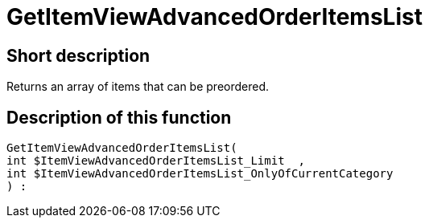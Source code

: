 = GetItemViewAdvancedOrderItemsList
:lang: en
// include::{includedir}/_header.adoc[]
:keywords: GetItemViewAdvancedOrderItemsList
:position: 10140

//  auto generated content Thu, 06 Jul 2017 00:24:03 +0200
== Short description

Returns an array of items that can be preordered.

== Description of this function

[source,plenty]
----

GetItemViewAdvancedOrderItemsList(
int $ItemViewAdvancedOrderItemsList_Limit  ,
int $ItemViewAdvancedOrderItemsList_OnlyOfCurrentCategory
) :

----

